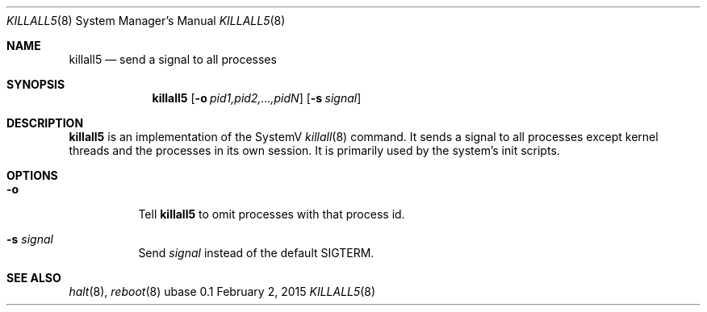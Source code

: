 .Dd February 2, 2015
.Dt KILLALL5 8
.Os ubase 0.1
.Sh NAME
.Nm killall5
.Nd send a signal to all processes
.Sh SYNOPSIS
.Nm
.Op Fl o Ar pid1,pid2,...,pidN
.Op Fl s Ar signal
.Sh DESCRIPTION
.Nm
is an implementation of the SystemV
.Xr killall 8
command. It sends a signal to all processes except kernel threads and the
processes in its own session. It is primarily used by the system's init
scripts.
.Sh OPTIONS
.Bl -tag -width Ds
.It Fl o
Tell
.Nm
to omit processes with that process id.
.It Fl s Ar signal
Send
.Ar signal
instead of the default SIGTERM.
.El
.Sh SEE ALSO
.Xr halt 8 ,
.Xr reboot 8
